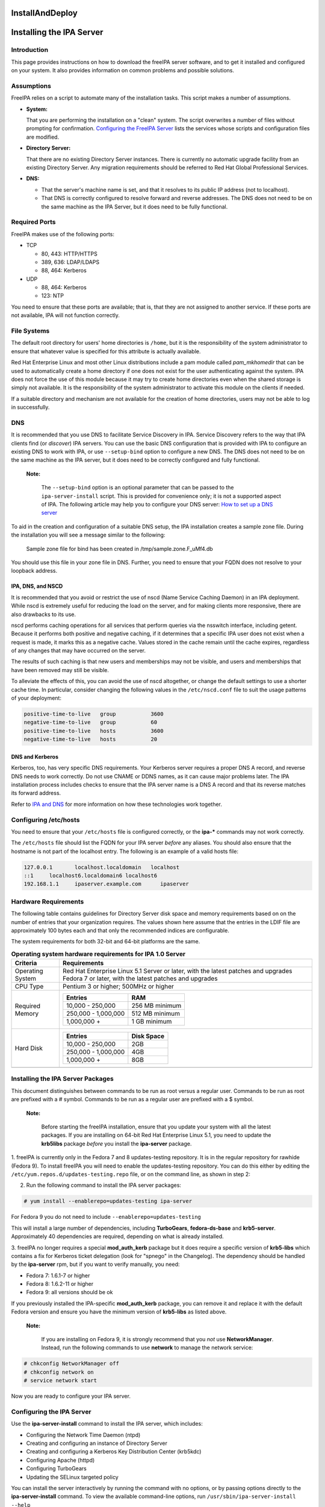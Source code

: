 InstallAndDeploy
================



Installing the IPA Server
=========================

Introduction
------------

This page provides instructions on how to download the freeIPA server
software, and to get it installed and configured on your system. It also
provides information on common problems and possible solutions.

Assumptions
----------------------------------------------------------------------------------------------

FreeIPA relies on a script to automate many of the installation tasks.
This script makes a number of assumptions.

-  **System:**

   That you are performing the installation on a "clean" system. The
   script overwrites a number of files without prompting for
   confirmation. `Configuring the FreeIPA
   Server <#Configuring_the_IPA_Server>`__ lists the services whose
   scripts and configuration files are modified.

-  **Directory Server:**

   That there are no existing Directory Server instances. There is
   currently no automatic upgrade facility from an existing Directory
   Server. Any migration requirements should be referred to Red Hat
   Global Professional Services.

-  **DNS:**

   -  That the server's machine name is set, and that it resolves to its
      public IP address (not to localhost).
   -  That DNS is correctly configured to resolve forward and reverse
      addresses. The DNS does not need to be on the same machine as the
      IPA Server, but it does need to be fully functional.



Required Ports
----------------------------------------------------------------------------------------------

FreeIPA makes use of the following ports:

-  TCP

   -  80, 443: HTTP/HTTPS
   -  389, 636: LDAP/LDAPS
   -  88, 464: Kerberos

-  UDP

   -  88, 464: Kerberos
   -  123: NTP

You need to ensure that these ports are available; that is, that they
are not assigned to another service. If these ports are not available,
IPA will not function correctly.



File Systems
----------------------------------------------------------------------------------------------

The default root directory for users' home directories is ``/home``, but
it is the responsibility of the system administrator to ensure that
whatever value is specified for this attribute is actually available.

Red Hat Enterprise Linux and most other Linux distributions include a
pam module called *pam_mkhomedir* that can be used to automatically
create a home directory if one does not exist for the user
authenticating against the system. IPA does not force the use of this
module because it may try to create home directories even when the
shared storage is simply not available. It is the responsibility of the
system administrator to activate this module on the clients if needed.

If a suitable directory and mechanism are not available for the creation
of home directories, users may not be able to log in successfully.

DNS
----------------------------------------------------------------------------------------------

It is recommended that you use DNS to facilitate Service Discovery in
IPA. Service Discovery refers to the way that IPA clients find (or
*discover*) IPA servers. You can use the basic DNS configuration that is
provided with IPA to configure an existing DNS to work with IPA, or use
``--setup-bind`` option to configure a new DNS. The DNS does not need to
be on the same machine as the IPA server, but it does need to be
correctly configured and fully functional.

   |Note.png|\ **Note:**

      The ``--setup-bind`` option is an optional parameter that can be
      passed to the ``ipa-server-install`` script. This is provided for
      convenience only; it is not a supported aspect of IPA. The
      following article may help you to configure your DNS server: `How
      to set up a DNS
      server <http://www.redhat.com/magazine/025nov06/features/dns/>`__

To aid in the creation and configuration of a suitable DNS setup, the
IPA installation creates a sample zone file. During the installation you
will see a message similar to the following:

   Sample zone file for bind has been created in /tmp/sample.zone.F_uMf4.db

You should use this file in your zone file in DNS. Further, you need to
ensure that your FQDN does not resolve to your loopback address.



IPA, DNS, and NSCD
^^^^^^^^^^^^^^^^^^

It is recommended that you avoid or restrict the use of nscd (Name
Service Caching Daemon) in an IPA deployment. While nscd is extremely
useful for reducing the load on the server, and for making clients more
responsive, there are also drawbacks to its use.

nscd performs caching operations for all services that perform queries
via the nsswitch interface, including getent. Because it performs both
positive and negative caching, if it determines that a specific IPA user
does not exist when a request is made, it marks this as a negative
cache. Values stored in the cache remain until the cache expires,
regardless of any changes that may have occurred on the server.

The results of such caching is that new users and memberships may not be
visible, and users and memberships that have been removed may still be
visible.

To alleviate the effects of this, you can avoid the use of nscd
altogether, or change the default settings to use a shorter cache time.
In particular, consider changing the following values in the
``/etc/nscd.conf`` file to suit the usage patterns of your deployment:

.. code-block:: text

   positive-time-to-live   group           3600
   negative-time-to-live   group           60
   positive-time-to-live   hosts           3600
   negative-time-to-live   hosts           20



DNS and Kerberos
^^^^^^^^^^^^^^^^

Kerberos, too, has very specific DNS requirements. Your Kerberos server
requires a proper DNS A record, and reverse DNS needs to work correctly.
Do not use CNAME or DDNS names, as it can cause major problems later.
The IPA installation process includes checks to ensure that the IPA
server name is a DNS A record and that its reverse matches its forward
address.

Refer to `IPA and
DNS <http://www.freeipa.com/page/IpaConcepts#IPA_and_DNS>`__ for more
information on how these technologies work together.



Configuring /etc/hosts
----------------------------------------------------------------------------------------------

You need to ensure that your ``/etc/hosts`` file is configured
correctly, or the **ipa-\*** commands may not work correctly.

The ``/etc/hosts`` file should list the FQDN for your IPA server
*before* any aliases. You should also ensure that the hostname is not
part of the localhost entry. The following is an example of a valid
hosts file:

.. code-block:: text

   127.0.0.1       localhost.localdomain   localhost
   ::1     localhost6.localdomain6 localhost6
   192.168.1.1     ipaserver.example.com      ipaserver



Hardware Requirements
----------------------------------------------------------------------------------------------

The following table contains guidelines for Directory Server disk space
and memory requirements based on on the number of entries that your
organization requires. The values shown here assume that the entries in
the LDIF file are approximately 100 bytes each and that only the
recommended indices are configurable.

The system requirements for both 32-bit and 64-bit platforms are the
same.

.. table:: **Operating system hardware requirements for IPA 1.0 Server**

   +-----------------------------------+-----------------------------------+
   | **Criteria**                      | **Requirements**                  |
   +===================================+===================================+
   | Operating System                  | Red Hat Enterprise Linux 5.1      |
   |                                   | Server or later, with the latest  |
   |                                   | patches and upgrades Fedora 7 or  |
   |                                   | later, with the latest patches    |
   |                                   | and upgrades                      |
   +-----------------------------------+-----------------------------------+
   | CPU Type                          | Pentium 3 or higher; 500MHz or    |
   |                                   | higher                            |
   +-----------------------------------+-----------------------------------+
   | Required Memory                   | +--------------+--------------+   |
   |                                   | | **Entries**  | **RAM**      |   |
   |                                   | +==============+==============+   |
   |                                   | | 10,000 -     | 256 MB       |   |
   |                                   | | 250,000      | minimum      |   |
   |                                   | +--------------+--------------+   |
   |                                   | | 250,000 -    | 512 MB       |   |
   |                                   | | 1,000,000    | minimum      |   |
   |                                   | +--------------+--------------+   |
   |                                   | | 1,000,000 +  | 1 GB minimum |   |
   |                                   | +--------------+--------------+   |
   +-----------------------------------+-----------------------------------+
   | Hard Disk                         | +--------------+--------------+   |
   |                                   | | **Entries**  | **Disk       |   |
   |                                   | |              | Space**      |   |
   |                                   | +==============+==============+   |
   |                                   | | 10,000 -     | 2GB          |   |
   |                                   | | 250,000      |              |   |
   |                                   | +--------------+--------------+   |
   |                                   | | 250,000 -    | 4GB          |   |
   |                                   | | 1,000,000    |              |   |
   |                                   | +--------------+--------------+   |
   |                                   | | 1,000,000 +  | 8GB          |   |
   |                                   | +--------------+--------------+   |
   +-----------------------------------+-----------------------------------+
   |                                   |                                   |
   +-----------------------------------+-----------------------------------+



Installing the IPA Server Packages
----------------------------------

This document distinguishes between commands to be run as root versus a
regular user. Commands to be run as root are prefixed with a # symbol.
Commands to be run as a regular user are prefixed with a $ symbol.

   |Note.png|\ **Note:**

      Before starting the freeIPA installation, ensure that you update
      your system with all the latest packages.
      If you are installing on 64-bit Red Hat Enterprise Linux 5.1, you
      need to update the **krb5libs** package *before* you install the
      **ipa-server** package.

1. freeIPA is currently only in the Fedora 7 and 8 updates-testing
repository. It is in the regular repository for rawhide (Fedora 9). To
install freeIPA you will need to enable the updates-testing repository.
You can do this either by editing the
``/etc/yum.repos.d/updates-testing.repo`` file, or on the command line,
as shown in step 2:

2. Run the following command to install the IPA server packages:

.. code-block:: text

   # yum install --enablerepo=updates-testing ipa-server

For Fedora 9 you do not need to include ``--enablerepo=updates-testing``

This will install a large number of dependencies, including
**TurboGears**, **fedora-ds-base** and **krb5-server**. Approximately 40
dependencies are required, depending on what is already installed.

3. freeIPA no longer requires a special **mod_auth_kerb** package but it
does require a specific version of **krb5-libs** which contains a fix
for Kerberos ticket delegation (look for "spnego" in the Changelog). The
dependency should be handled by the **ipa-server** rpm, but if you want
to verify manually, you need:

-  Fedora 7: 1.6.1-7 or higher
-  Fedora 8: 1.6.2-11 or higher
-  Fedora 9: all versions should be ok

If you previously installed the IPA-specific **mod_auth_kerb** package,
you can remove it and replace it with the default Fedora version and
ensure you have the minimum version of **krb5-libs** as listed above.

   |Note.png|\ **Note:**

      If you are installing on Fedora 9, it is strongly recommend that
      you *not* use **NetworkManager**. Instead, run the following
      commands to use **network** to manage the network service:

.. code-block:: text

      # chkconfig NetworkManager off
      # chkconfig network on
      # service network start

Now you are ready to configure your IPA server.



Configuring the IPA Server
--------------------------

Use the **ipa-server-install** command to install the IPA server, which
includes:

-  Configuring the Network Time Daemon (ntpd)
-  Creating and configuring an instance of Directory Server
-  Creating and configuring a Kerberos Key Distribution Center (krb5kdc)
-  Configuring Apache (httpd)
-  Configuring TurboGears
-  Updating the SELinux targeted policy

You can install the server interactively by running the command with no
options, or by passing options directly to the **ipa-server-install**
command. To view the available command-line options, run
``/usr/sbin/ipa-server-install --help``

   |Note.png|\ **Note:**

      If you are running IPA as a virtualized guest, you should not run
      the ntp daemon. In this case, you should pass the *-N* (no ntp)
      option to the **ipa-server-install** command.

**To install the freeIPA server interactively:**

1. Run the following command:

   # ipa-server-install

2. When prompted, enter the server host name, realm name and other
details.

   The installation script compares the hostname returned by DNS to the
   hostname found in the ``/etc/hosts`` file. If the
   non-fully--qualified domain name appears first, the script aborts.

..

   |Note.png|\ **Note:**

      The hostname that you enter into the ipa-server-install script
      must be the same as that returned by the hostname command,
      otherwise the Directory Server cannot use its own keytab. This
      results in commands such as ipa-finduser to fail.

3. Wait until the configuration script completes. Note that it can take
several minutes to set up and configure all of the freeIPA requirements.

4. When the configuration script has completed, you should either reboot
the server or at least restart the ssh server so that the Name Server
Switch (nss) configuration is read when the service restarts.

   To restart the ssh service, run the following command (existing
   connections are not terminated):

   # service sshd restart

You can now proceed to test the configuration.



Testing the Configuration
----------------------------------------------------------------------------------------------

The following examples assume that you are using EXAMPLE.COM as your
realm.

   |Note.png| **Note:**

      The realm is used as the base DN in the directory instance, so it
      will be *dc=example,dc=com*.

When the installation is complete, all of the services should be
running. You can test your installation as follows:

1. Use the **kinit** command to request a Kerberos ticket:

.. code-block:: text

    $ kinit admin
    Password for admin@EXAMPLE.COM:

2. Use the **klist** command to display the list of Kerberos tickets:

.. code-block:: text

    $ klist
    Ticket cache: FILE:/tmp/krb5cc_0
    Default principal: admin@EXAMPLE.COM
    Valid starting     Expires            Service principal
    03/05/08 02:47:53  03/06/08 02:47:50  krbtgt/EXAMPLE.COM@EXAMPLE.COM
    Kerberos 4 ticket cache: /tmp/tkt0
    klist: You have no tickets cached

3. Use the **ipa user-find** command to search for the admin user:

.. code-block:: text

    $ ipa-finduser admin
    cn: Administrator
    homedirectory: /home/admin
    loginshell: /bin/bash
    uid: admin

If you receive output similar to the following, ensure that DNS is
configured correctly:

.. code-block:: text

    Could not initialize GSSAPI: Unspecified GSS failure.
    Minor code may provide more information/Server not found in Kerberos database.



Configuring your Browser
------------------------

Firefox can use your Kerberos credentials for authentication, but you
need to specify which domains you want to communicate with, and using
which attributes.

1. Open Firefox, and type "about:config" in the Address Bar.

2. In the Search field, type "negotiate".

3. Ensure the following lines reflect your setup. Replace "example.com"
with your own IPA server's domain, with a preceding period (.):

.. code-block:: text

    network.negotiate-auth.trusted-uris  .example.com
    network.negotiate-auth.delegation-uris  .example.com
    network.negotiate-auth.using-native-gsslib true

4. In Firefox, navigate to your IPA server (use the fully-qualified
domain name, for example, http://ipaserver.example.com). Ensure that
there are no Kerberos authentication errors, and that you can see and
interact with the Web interface.



Using a Browser on Another System
---------------------------------

Use the following procedure to set up a browser on another system that
already has Kerberos set up for a different realm.

1. Copy the ``/etc/krb5.conf`` file from the IPA server to the client
system. Do not overwrite the existing ``krb5.conf`` file.

.. code-block:: text

   # scp /etc/krb5.conf root@ipaclient:/etc/krb5_ipa.conf

2. On the IPA client, open a terminal and run the following commands:

.. code-block:: text

   $ export KRB5_CONFIG=/etc/krb5_ipa.conf
   $ kinit user@EXAMPLE.COM
   $ /usr/bin/firefox

3. Configure the Firefox **negotiate** attributes as described in the
`Configuring your Browser <#Configuring_your_Browser>`__ section.

Now you should be able to connect to the IPA Web interface remotely.



Setting up Multi-Master Replication
===================================

Replication is the mechanism by which directory data is automatically
copied from one Directory Server to another. Updates of any kind —
adding, modifying, or deleting entries — are automatically mirrored to
other Directory Servers using replication.

IPA 1.0 uses a number of scripts to install, configure, and manage
replica servers and replication agreements. These are discussed in the
following sections.



Preparing the Replica Servers
-----------------------------

Replica servers require much the same preparation as IPA servers. That
is, there should be no existing Directory Server installations, the
ports required by IPA must be free and available, and the server's
machine name be set and resolve to its public IP address (not to
localhost). The replica server must also be able to contact the master
LDAP server, so DNS or a similar lookup system must be working
correctly.

Refer to `Introduction to Installing IPA <#Introduction>`__ for more
information about these and other considerations for installing an IPA
server.



Installing the Server Packages
------------------------------

Follow the steps in `Installing the IPA Server
Packages <#Installing_the_IPA_Server_Packages>`__ to install all of the
required packages for the replica server.

   |Note.png|\ **Note:**

      Do not run the **ipa-server-install** script on the replica
      servers.



Creating the Replica Information File
-------------------------------------

You need to create a *replica information file* for each replica that
you intend to create. This file contains various realm information
required to correctly configure the replica server.

Before you create the replica information file, you need to ensure that
the master IPA server is correctly configured and functioning properly.
The master IPA server is the server from which all IPA replica servers
will be created.

**To create the replica information file:**

Run the following command on the master IPA server, where
*ipareplica.example.com* is the FQDN of the server where you are going
to create the replica:

.. code-block:: text

   # ipa-replica-prepare ipareplica.example.com

This should produce output similar to the following:

.. code-block:: text

   Determining current realm name
   Getting domain name from LDAP
   Preparing replica for ipareplica.example.com from ipaserver.example.com
   Creating SSL certificate for the Directory Server
   Creating SSL certificate for the Web Server
   Copying additional files
   Finalizing configuration
   Packaging the replica into replica-info-ipareplica.example.com

..

   |Note.png| **Note:**

      Each replica information file is created in the ``/var/lib/ipa/``
      directory, and named specifically for the replica server for which
      it is intended. You cannot use the same replica information file
      for multiple replicas.



Configuring an IPA Replica
--------------------------

After you have created the replica information file, you need to copy it
to the replica server and run the required script to configure the
replica.

**To configure an IPA replica:**

1. Copy the replica information file to the replica server:

   # scp /var/lib/ipa/replica-info-ipareplica.example.com root@ipareplica:/var/lib/ipa/

2. On the replica server, run the replica installation script, passing
it the replica information file you copied from the master:

   # ipa-replica-install /var/lib/ipa/replica-info-ipareplica.example.com

   The replica installation script runs a test to ensure that the
   replica file being installed matches the current hostname. If they do
   not match, the script returns a warning message and asks for
   confirmation. This could occur on a multi-homed machine, for example,
   where mismatched hostnames may not be an issue.

3. Enter the Directory Manager (DM) password when prompted.

The script then configures a directory server instance based on
information in the replica information file, and initiates a replication
process. When this has successfully completed, the script continues to
set up a complete master replica of the IPA server.

   |Note.png| **Note:**

      You can only have a single Directory Server instance on an IPA
      server, the one used by IPA itself. If the replica installation
      script detects an existing Directory Server instance, you will be
      prompted to remove it.



Updating DNS for IPA Replicas
----------------------------------------------------------------------------------------------

After you have configured a new IPA replica, you should update your DNS
entries so that IPA clients can discover the new server. For example,
for an IPA replica with a server name of $HOST, you should add the
following entries to your zone file:

.. code-block:: text

   _ldap._tcp             IN SRV 0 100 389 $HOST
   _kerberos._tcp         IN SRV 0 100 88 $HOST
   _kerberos._udp         IN SRV 0 100 88 $HOST
   _kerberos-master._tcp  IN SRV 0 100 88 $HOST
   _kerberos-master._udp  IN SRV 0 100 88 $HOST
   _kpasswd._tcp          IN SRV 0 100 464 $HOST
   _kpasswd._udp          IN SRV 0 100 464 $HOST
   _ntp._udp              IN SRV 0 100 123 $HOST



Managing Multi-Master Replication
---------------------------------

You can use the ``ipa-replica-manage`` command to manage certain aspects
of replication between IPA servers. This includes listing, adding, and
deleting replication agreements, and also performing manual replication
initialization and updates.

Initialization is typically only required when you first set up
replication, or if a problem arises that causes replication to fail.
Initialization erases all data on the target replica and re-copies all
data from the master. That is, it completely destroys the database on
the consumer and rebuilds it with data from the master.

Sending updates is the regular incremental replication protocol.
Typically, this is not needed because the server sends changes when
required, provided that the replication agreement schedule allows it.

Refer to the ``ipa-replica-manage`` man page for a full description of
the available options.

   |Note.png| **Note:**

      There is no WebUI facility for managing IPA replicas. You need to
      use the command line.

Refer to the `Managing
Replication <http://www.redhat.com/docs/manuals/dir-server/ag/8.0/Managing_Replication.html>`__
section of the Red Hat Directory Server Administration Guide for
information about managing replication.



Troubleshooting Multi-Master Replication
----------------------------------------

Refer to the following sections in the Red Hat Director Server
Administration Guide for information about troubleshooting replication:

-  `Solving Common Replication
   Conflicts <http://www.redhat.com/docs/manuals/dir-server/ag/8.0/Managing_Replication-Solving_Common_Replication_Conflicts.html>`__
-  `Troubleshooting Replication-Related
   Problems <http://www.redhat.com/docs/manuals/dir-server/ag/8.0/Managing_Replication-Troubleshooting_Replication_Related_Problems.html>`__



Running IPA in a Virtual Host
=============================

If you have a standard Apache instance running on port 80, you can
configure IPA to run on a secondary port, for example 8089. You should
be aware, however, that running IPA in this configuration does not use
SSL; all requests will go over standard HTTP.



Converting Your IPA Configuration to run as a VirtualHost
---------------------------------------------------------

The following procedure assumes you already have IPA configured to run
on port 80, and wish to move it to a different port.

1. Log in as the root user.

2. Edit the ``/etc/httpd/conf.d/ipa.conf`` file. Add the following three
lines to the top of the file:

.. code-block:: text

   Listen 8089
   NameVirtualHost *:8089
   <VirtualHost *:8089>

3. Add the following line to the end of the file:

.. code-block:: text

   </VirtualHost>

This wraps the entire IPA configuration in a VirtualHost, and ensures
that Apache is listening to that port.

   |Note.png|\ **Note:**

      You can not use port 8080. This port is used by the **ipa_webgui**
      service.

4. Comment out the following rewrite rules from the
``/etc/httpd/conf.d/ipa.conf`` file:

.. code-block:: text

   ----------------------------------------------------------------------
   # Redirect to the fully-qualified hostname. Not redirecting to secure
   # port so configuration files can be retrieved without requiring SSL.
   RewriteCond %{HTTP_HOST}    !^host.foo.com$ [NC]
   RewriteRule ^/(.*)          http://host.foo.com/$1 [L,R=301]

   # Redirect to the secure port if not displaying an error or retrieving
   # configuration.
   RewriteCond %{SERVER_PORT}  !^443$
   RewriteCond %{REQUEST_URI}  !^/(errors|config|favicon.ico)
   RewriteRule ^/(.*)          https://host.foo.com/$1 [L,R=301,NC]
   ---------------------------------------------------------------------

5. Reload the **httpd** service.

.. code-block:: text

   # service httpd reload

IPA should now be running on port 8089, leaving port 8080 free for your
normal web site.

`Category:Obsolete <Category:Obsolete>`__

.. |Note.png| image:: Note.png